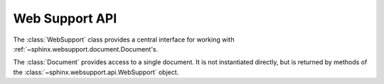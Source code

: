 .. _websupportapi:

Web Support API
===============

.. module:: sphinx.websupport.api
.. class:: WebSupport

   The :class:`WebSupport` class provides a central interface for 
   working with :ref:`~sphinx.websupport.document.Document's.

.. method:: init(srcdir='', outdir='')

   Initialize attributes.

.. method:: get_document(docname)

   Retrieve the :class:`~sphinx.websupport.document.Document` object
   corresponding to the *docname*.

.. module:: sphinx.websupport.document
.. class:: Document
   
   The :class:`Document` provides access to a single document. It
   is not instantiated directly, but is returned by methods of the
   :class:`~sphinx.websupport.api.WebSupport` object.
